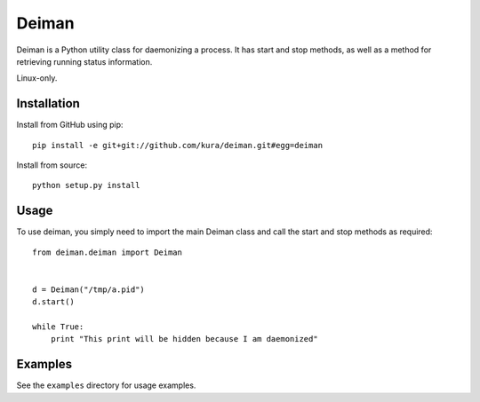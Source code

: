 ======
Deiman
======

Deiman is a Python utility class for daemonizing a process.
It has start and stop methods, as well as a method for retrieving running status information.

Linux-only.


Installation
============

Install from GitHub using pip::

  pip install -e git+git://github.com/kura/deiman.git#egg=deiman

Install from source::

  python setup.py install

Usage
=====

To use deiman, you simply need to import the main Deiman class and call the start and stop
methods as required::

  from deiman.deiman import Deiman


  d = Deiman("/tmp/a.pid")
  d.start()
  
  while True:
      print "This print will be hidden because I am daemonized"

Examples
========

See the ``examples`` directory for usage examples.
